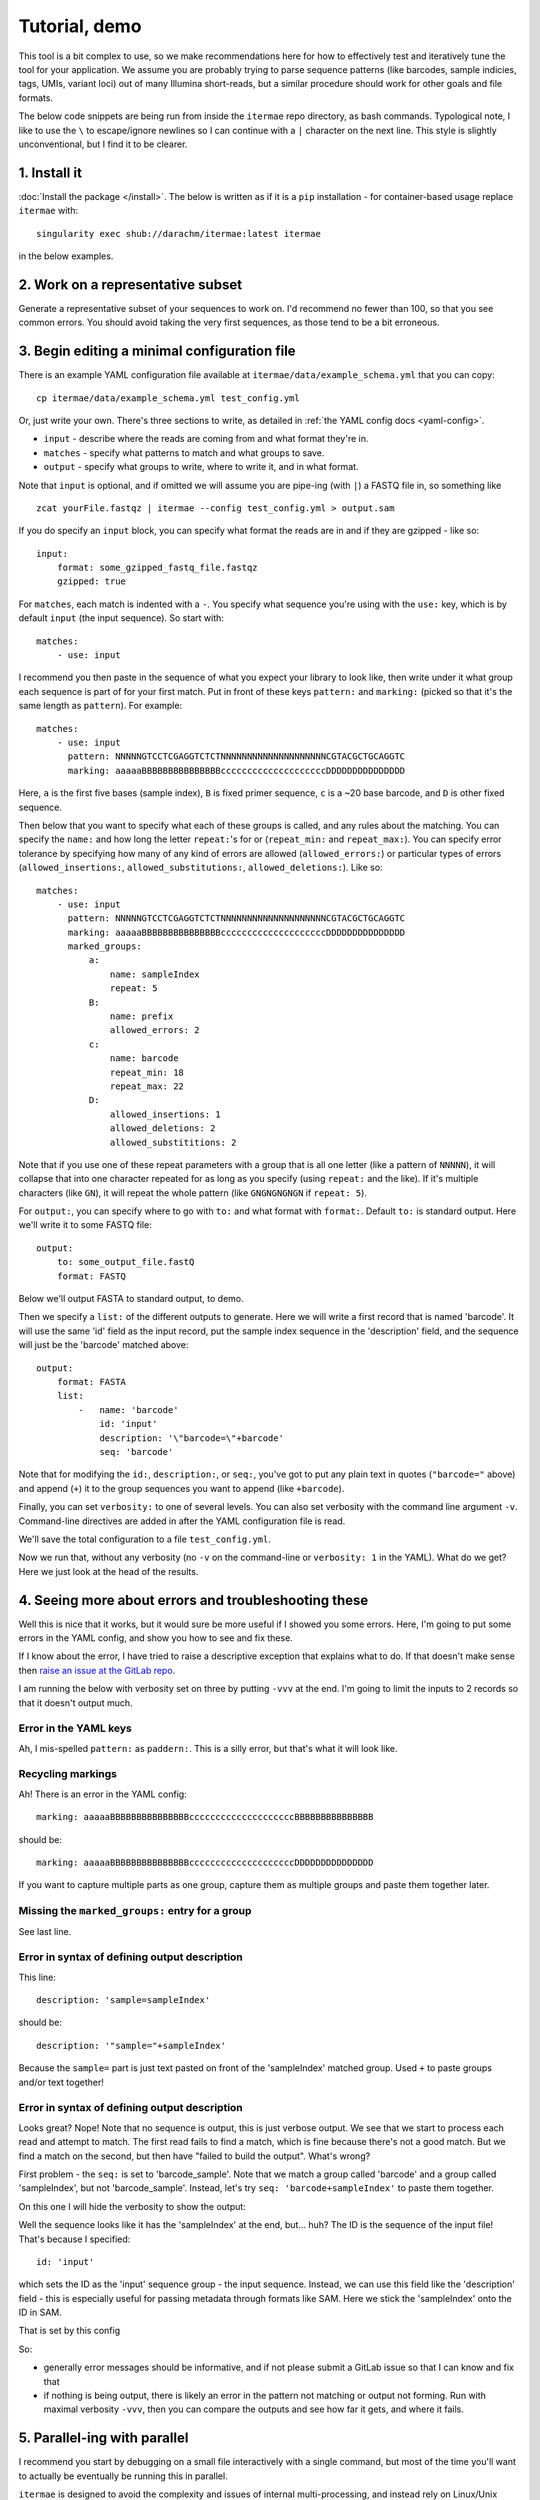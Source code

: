 Tutorial, demo
===================================

This tool is a bit complex to use, so we make recommendations here for how to
effectively test and iteratively tune the tool for your application.
We assume you are probably trying to parse sequence patterns (like barcodes,
sample indicies, tags, UMIs, variant loci) out of many Illumina short-reads,
but a similar procedure should work for other goals and file formats.

The below code snippets are being run from inside the ``itermae`` repo 
directory, as bash commands.
Typological note, I like to use the ``\`` 
to escape/ignore newlines so I can continue with a ``|`` 
character on the next line. 
This style is slightly unconventional, but I find it to be clearer.

1. Install it
-------------------

:doc:`Install the package </install>`. The below is written as if it is a
``pip`` installation - for container-based usage replace ``itermae`` with::

    singularity exec shub://darachm/itermae:latest itermae

in the below examples.

2. Work on a representative subset
--------------------------------------

Generate a representative subset of your sequences to work on. 
I'd recommend no fewer than 100, so that you see common errors. 
You should avoid taking the very first sequences, as those tend to be a bit
erroneous.

.. jupyter-execute::
    :stderr:
    :raises:

    head -n 1000 itermae/data/barseq.fastq \
        | tail -n 400 > test_set.fastq


.. jupyter-execute::
    :stderr:
    :raises:

    head -n 4 test_set.fastq

3. Begin editing a minimal configuration file
-------------------------------------------------

There is an example YAML configuration file available at 
``itermae/data/example_schema.yml`` that you can copy::

    cp itermae/data/example_schema.yml test_config.yml

Or, just write your own.
There's three sections to write, as detailed in 
:ref:`the YAML config docs <yaml-config>`.

- ``input`` - describe where the reads are coming from and what format they're
  in.
- ``matches`` - specify what patterns to match and what groups to save.
- ``output`` - specify what groups to write, where to write it, and in what
  format.

Note that ``input`` is optional, and if omitted we will assume you are 
pipe-ing (with ``|``) a FASTQ file in, so something like ::

    zcat yourFile.fastqz | itermae --config test_config.yml > output.sam

If you do specify an ``input`` block, you can specify what format the reads
are in and if they are gzipped - like so::

    input:
        format: some_gzipped_fastq_file.fastqz
        gzipped: true

For ``matches``, each match is indented with a ``-``. 
You specify what sequence you're using with the ``use:`` key, which is by
default ``input`` (the input sequence). So start with::

    matches:
        - use: input

I recommend you then paste in the sequence of what you expect
your library to look like, then write under it what group each sequence is
part of for your first match. Put in front of these keys 
``pattern:`` and ``marking:`` (picked so that it's the same length as 
``pattern``). For example::

    matches:
        - use: input
          pattern: NNNNNGTCCTCGAGGTCTCTNNNNNNNNNNNNNNNNNNNNCGTACGCTGCAGGTC
          marking: aaaaaBBBBBBBBBBBBBBBccccccccccccccccccccDDDDDDDDDDDDDDD

Here,
``a`` is the first five bases (sample index), 
``B`` is fixed primer sequence,
``c`` is a ~20 base barcode,
and ``D`` is other fixed sequence.

Then below that you want to specify what each of these groups is called,
and any rules about the matching. You can specify the ``name:`` and how long
the letter ``repeat:``'s for or (``repeat_min:`` and ``repeat_max:``).
You can specify error tolerance by specifying how many of any kind of errors 
are allowed (``allowed_errors:``) or particular types of errors 
(``allowed_insertions:``, ``allowed_substitutions:``, ``allowed_deletions:``).
Like so::

    matches:
        - use: input
          pattern: NNNNNGTCCTCGAGGTCTCTNNNNNNNNNNNNNNNNNNNNCGTACGCTGCAGGTC
          marking: aaaaaBBBBBBBBBBBBBBBccccccccccccccccccccDDDDDDDDDDDDDDD
          marked_groups:  
              a:          
                  name: sampleIndex 
                  repeat: 5            
              B:                       
                  name: prefix
                  allowed_errors: 2 
              c:                    
                  name: barcode
                  repeat_min: 18 
                  repeat_max: 22
              D:  
                  allowed_insertions: 1 
                  allowed_deletions: 2
                  allowed_substititions: 2

Note that if you use one of these repeat parameters with a group that is all 
one letter (like a pattern of ``NNNNN``), 
it will collapse that into one character repeated
for as long as you specify (using ``repeat:`` and the like). 
If it's multiple characters (like ``GN``), it will
repeat the whole pattern (like ``GNGNGNGNGN`` if ``repeat: 5``).

For ``output:``, you can specify where to go with ``to:`` and what format with
``format:``. Default ``to:`` is standard output.
Here we'll write it to some FASTQ file::

    output:
        to: some_output_file.fastQ
        format: FASTQ

Below we'll output FASTA to standard output, to demo.

Then we specify a ``list:`` of the different outputs to generate. Here we will
write a first record that is named 'barcode'. It will use the same 'id' field
as the input record, put the sample index sequence in the 'description' field,
and the sequence will just be the 'barcode' matched above::

    output: 
        format: FASTA
        list: 
            -   name: 'barcode'
                id: 'input'
                description: '\"barcode=\"+barcode'
                seq: 'barcode' 

Note that for modifying the ``id:``, ``description:``, or ``seq:``, you've got
to put any plain text in quotes (``"barcode="`` above) and append (``+``) it
to the group sequences you want to append (like ``+barcode``).

Finally, you can set ``verbosity:`` to one of several levels. You can also
set verbosity with the command line argument ``-v``. Command-line directives
are added in after the YAML configuration file is read.

We'll save the total configuration to a file ``test_config.yml``.

.. jupyter-execute::
    :stderr:
    :raises:
    :hide-code:
    :hide-output:

    echo "matches:
        - use: input
          pattern: NNNNNGTCCTCGAGGTCTCTNNNNNNNNNNNNNNNNNNNNCGTACGCTGCAGGTC
          marking: aaaaaBBBBBBBBBBBBBBBccccccccccccccccccccDDDDDDDDDDDDDDD
          marked_groups:
              a:
                  name: sampleIndex
                  repeat: 5
              B:
                  name: prefix
                  allowed_errors: 2
              c:
                  name: barcode
                  repeat_min: 18
                  repeat_max: 22
              D:
                  allowed_insertions: 1
                  allowed_deletions: 2
                  allowed_substititions: 2
    output:
        format: fasta
        list:
            -   name: 'barcode'
                id: 'id'
                description: '\"sample=\"+sampleIndex'
                seq: 'barcode'
    " > test_config.yml

.. jupyter-execute::
    :stderr:
    :raises:
    :hide-code:

    cat test_config.yml

Now we run that, without any verbosity (no ``-v`` on the command-line or 
``verbosity: 1`` in the YAML). 
What do we get? Here we just look at the head of the results.

.. jupyter-execute::
    :stderr:
    :raises:

    cat test_set.fastq | itermae --config test_config.yml | head


4. Seeing more about errors and troubleshooting these
----------------------------------------------------------

Well this is nice that it works, but it would sure be more useful if I showed
you some errors. Here, I'm going to put some errors in the YAML config, and
show you how to see and fix these.

If I know about the error, I have tried to raise a descriptive exception that
explains what to do. If that doesn't make sense then 
`raise an issue at the GitLab repo <https://gitlab.com/darachm/itermae/-/issues>`_.

I am running the below with verbosity set on three by putting ``-vvv`` at the
end. I'm going to limit the inputs to 2 records so that it doesn't output much.

Error in the YAML keys
^^^^^^^^^^^^^^^^^^^^^^^^^^
.. jupyter-execute::
    :stderr:
    :raises:
    :hide-code:
    :hide-output:
 
    echo "matches:
        - use: input
          paddern: NNNNNGTCCTCGAGGTCTCTNNNNNNNNNNNNNNNNNNNNCGTACGCTGCAGGTC
          marking: aaaaaBBBBBBBBBBBBBBBccccccccccccccccccccDDDDDDDDDDDDDDD
          marked_groups:
              a:
                  name: sampleIndex
                  repeat: 5
              B:
                  name: prefix
                  allowed_errors: 2
              #c:
              #    name: barcode
              #    repeat_min: 18
              #    repeat_max: 22
              #D:
              #    allowed_insertions: 1
              #    allowed_deletions: 2
              #    allowed_substititions: 2
    output:
        format: fastaz
        list:
            -   name: 'barcode'
                id: 'input'
                description: 'sample=sampleIndex'
                seq: 'barcode sample'
    " > test_config.yml
 
.. jupyter-execute::
    :stderr:
    :raises:
 
    head -n 8 test_set.fastq | itermae --config test_config.yml -vvv

Ah, I mis-spelled ``pattern:`` as ``paddern:``. This is a silly error, but
that's what it will look like.

Recycling markings
^^^^^^^^^^^^^^^^^^^^^^^^^^
.. jupyter-execute::
    :stderr:
    :raises:
    :hide-code:
    :hide-output:
 
    echo "matches:
        - use: input
          pattern: NNNNNGTCCTCGAGGTCTCTNNNNNNNNNNNNNNNNNNNNCGTACGCTGCAGGTC
          marking: aaaaaBBBBBBBBBBBBBBBccccccccccccccccccccBBBBBBBBBBBBBBB
          marked_groups:
              a:
                  name: sampleIndex
                  repeat: 5
              B:
                  name: prefix
                  allowed_errors: 2
              #c:
              #    name: barcode
              #    repeat_min: 18
              #    repeat_max: 22
              #D:
              #    allowed_insertions: 1
              #    allowed_deletions: 2
              #    allowed_substititions: 2
    output:
        format: fastaz
        list:
            -   name: 'barcode'
                id: 'input'
                description: 'sample=sampleIndex'
                seq: 'barcode sample'
    " > test_config.yml
 
.. jupyter-execute::
    :stderr:
    :raises:
 
    head -n 8 test_set.fastq | itermae --config test_config.yml -vvv

Ah! There is an error in the YAML config::

    marking: aaaaaBBBBBBBBBBBBBBBccccccccccccccccccccBBBBBBBBBBBBBBB

should be::

    marking: aaaaaBBBBBBBBBBBBBBBccccccccccccccccccccDDDDDDDDDDDDDDD

If you want to capture multiple parts as one group, capture them as multiple 
groups and paste them together later.

Missing the ``marked_groups:`` entry for a group
^^^^^^^^^^^^^^^^^^^^^^^^^^^^^^^^^^^^^^^^^^^^^^^^^^^^
.. jupyter-execute::
    :stderr:
    :raises:
    :hide-code:
    :hide-output:
 
    echo "matches:
        - use: input
          pattern: NNNNNGTCCTCGAGGTCTCTNNNNNNNNNNNNNNNNNNNNCGTACGCTGCAGGTC
          marking: aaaaaBBBBBBBBBBBBBBBccccccccccccccccccccDDDDDDDDDDDDDDD
          marked_groups:
              a:
                  name: sampleIndex
                  repeat: 5
              B:
                  name: prefix
                  allowed_errors: 2
              #c:
              #    name: barcode
              #    repeat_min: 18
              #    repeat_max: 22
              #D:
              #    allowed_insertions: 1
              #    allowed_deletions: 2
              #    allowed_substititions: 2
    output:
        format: fastaz
        list:
            -   name: 'barcode'
                id: 'input'
                description: 'sample=sampleIndex'
                seq: 'barcode sample'
    " > test_config.yml
 
.. jupyter-execute::
    :stderr:
    :raises:
 
    head -n 8 test_set.fastq | itermae --config test_config.yml -vvv

See last line.

Error in syntax of defining output description
^^^^^^^^^^^^^^^^^^^^^^^^^^^^^^^^^^^^^^^^^^^^^^^^^^^^
.. jupyter-execute::
    :stderr:
    :raises:
    :hide-code:
    :hide-output:
 
    echo "matches:
        - use: input
          pattern: NNNNNGTCCTCGAGGTCTCTNNNNNNNNNNNNNNNNNNNNCGTACGCTGCAGGTC
          marking: aaaaaBBBBBBBBBBBBBBBccccccccccccccccccccDDDDDDDDDDDDDDD
          marked_groups:
              a:
                  name: sampleIndex
                  repeat: 5
              B:
                  name: prefix
                  allowed_errors: 2
              c:
                  name: barcode
                  repeat_min: 18
                  repeat_max: 22
              D:
                  allowed_insertions: 1
                  allowed_deletions: 2
                  allowed_substititions: 2
    output:
        format: fastaz
        list:
            -   name: 'barcode'
                id: 'input'
                description: 'sample=sampleIndex'
                seq: 'barcode_sample'
    " > test_config.yml
 
.. jupyter-execute::
    :stderr:
    :raises:
 
    head -n 8 test_set.fastq | itermae --config test_config.yml -vvv

This line::

    description: 'sample=sampleIndex'

should be::

    description: '"sample="+sampleIndex'

Because the ``sample=`` part is just text pasted on front of the 'sampleIndex'
matched group. Used ``+`` to paste groups and/or text together!

Error in syntax of defining output description
^^^^^^^^^^^^^^^^^^^^^^^^^^^^^^^^^^^^^^^^^^^^^^^^^^^^
.. jupyter-execute::
    :stderr:
    :raises:
    :hide-code:
    :hide-output:
 
    echo "matches:
        - use: input
          pattern: NNNNNGTCCTCGAGGTCTCTNNNNNNNNNNNNNNNNNNNNCGTACGCTGCAGGTC
          marking: aaaaaBBBBBBBBBBBBBBBccccccccccccccccccccDDDDDDDDDDDDDDD
          marked_groups:
              a:
                  name: sampleIndex
                  repeat: 5
              B:
                  name: prefix
                  allowed_errors: 2
              c:
                  name: barcode
                  repeat_min: 18
                  repeat_max: 22
              D:
                  allowed_insertions: 1
                  allowed_deletions: 2
                  allowed_substititions: 2
    output:
        format: fastaz
        list:
            -   name: 'barcode'
                id: 'input'
                description: '\"sample=\"+sampleIndex'
                seq: 'barcode_sample'
    " > test_config.yml
 
.. jupyter-execute::
    :stderr:
    :raises:
 
    head -n 8 test_set.fastq | itermae --config test_config.yml -vvv

Looks great? Nope! Note that no sequence is output, this is just verbose output.
We see that we start to process each read and attempt to match. The first
read fails to find a match, which is fine because there's not a good match.
But we find a match on the second, but then have "failed to build the output". 
What's wrong?

First problem - the ``seq:`` is set to 'barcode_sample'. Note that we match
a group called 'barcode' and a group called 'sampleIndex', but not 
'barcode_sample'. Instead, let's try ``seq: 'barcode+sampleIndex'`` to paste
them together.

On this one I will hide the verbosity to show the output:

.. jupyter-execute::
    :stderr:
    :raises:
    :hide-code:
    :hide-output:
 
    echo "matches:
        - use: input
          pattern: NNNNNGTCCTCGAGGTCTCTNNNNNNNNNNNNNNNNNNNNCGTACGCTGCAGGTC
          marking: aaaaaBBBBBBBBBBBBBBBccccccccccccccccccccDDDDDDDDDDDDDDD
          marked_groups:
              a:
                  name: sampleIndex
                  repeat: 5
              B:
                  name: prefix
                  allowed_errors: 2
              c:
                  name: barcode
                  repeat_min: 18
                  repeat_max: 22
              D:
                  allowed_insertions: 1
                  allowed_deletions: 2
                  allowed_substititions: 2
    output:
        format: fasta
        list:
            -   name: 'barcode'
                id: 'input'
                description: '\"sample=\"+sampleIndex'
                seq: 'barcode+sampleIndex'
    " > test_config.yml
 
.. jupyter-execute::
    :stderr:
    :raises:
 
    head -n 8 test_set.fastq | itermae --config test_config.yml 

Well the sequence looks like it has the 'sampleIndex' at the end, but...
huh? The ID is the sequence of the input file! That's because I specified::

    id: 'input'

which sets the ID as the 'input' sequence group - the input sequence.
Instead, we can use this field like the 'description' field - this is 
especially useful for passing metadata through formats like SAM.
Here we stick the 'sampleIndex' onto the ID in SAM.

.. jupyter-execute::
    :stderr:
    :raises:
    :hide-code:
    :hide-output:
 
    echo "matches:
        - use: input
          pattern: NNNNNGTCCTCGAGGTCTCTNNNNNNNNNNNNNNNNNNNNCGTACGCTGCAGGTC
          marking: aaaaaBBBBBBBBBBBBBBBccccccccccccccccccccDDDDDDDDDDDDDDD
          marked_groups:
              a:
                  name: sampleIndex
                  repeat: 5
              B:
                  name: prefix
                  allowed_errors: 2
              c:
                  name: barcode
                  repeat_min: 18
                  repeat_max: 22
              D:
                  allowed_insertions: 1
                  allowed_deletions: 2
                  allowed_substititions: 2
    output:
        format: sam
        list:
            -   name: 'barcode'
                id: 'id+\"_sample=\"+sampleIndex'
                description: '\"sample=\"+sampleIndex'
                seq: 'barcode'
    " > test_config.yml
 
.. jupyter-execute::
    :stderr:
    :raises:
 
    head -n 8 test_set.fastq | itermae --config test_config.yml 

That is set by this config


.. jupyter-execute::
    :stderr:
    :raises:
    :hide-code:
 
    cat test_config.yml 

So: 

* generally error messages should be informative, and if not please submit
  a GitLab issue so that I can know and fix that 
* if nothing is being output, there is likely an error in the pattern not
  matching or output not forming. Run with maximal verbosity ``-vvv``, then
  you can compare the outputs and see how far it gets, and where it fails.

5. Parallel-ing with parallel
-------------------------------

I recommend you start by debugging on a small file interactively with a single
command, but most of the time you'll want to actually be eventually be running
this in parallel.

``itermae`` is designed to avoid the complexity and issues of internal
multi-processing, and instead rely on Linux/Unix pipes to have the user do
the parallelization. Chiefly, this is intended to be used with GNU ``parallel``,
since that's a stable tool that performs well and is readily available.

Basically, ``parallel`` will launch multiple ``itermae`` instances, feed chunks
of the file into each job, and collate the output back into one stream
(for each of STDOUT and for STDERR).

I recommend installing GNU ``parallel`` from source, since your package manager
may be out of date or change what program is in the ``parallel`` package 
between releases (I'm looking at you ubuntu). Here's the installation
instructions from the 20210322 release::

    = Full installation =

    Full installation of GNU Parallel is as simple as:

        wget https://ftpmirror.gnu.org/parallel/parallel-20210322.tar.bz2
        wget https://ftpmirror.gnu.org/parallel/parallel-20210322.tar.bz2.sig
        gpg parallel-20210322.tar.bz2.sig
        bzip2 -dc parallel-20210322.tar.bz2 | tar xvf -
        cd parallel-20210322
        ./configure && make && sudo make install

Then start by just getting familiar with running your sequences into 
``parallel``. I recommend using these settings:

* ``--quote`` protects any funny regex characters from being interpreted as BASH
* ``--pipe`` pipes the input into each process as STDIN
* ``-l 4`` denotes each record is 4 lines - change this for FASTA, SAM, etc
* ``--keep-order`` maintains the order of input/output 
* ``-N 10000`` denotes how many sequence records to handle per launch of
  ``itermae``, 10000 works - much much larger will consume more RAM and too
  small consumes too much overhead, but it's flexible

Try it out with ``cat``-ing one record out per job. 

.. jupyter-execute::
    :stderr:
    :raises:
 
    echo "=========="
    echo "Compare"
    echo "=========="
    head -n 16 test_set.fastq 
    echo "=========="
    echo "To"
    echo "=========="
    head -n 16 test_set.fastq \
        | parallel --quote --pipe -l 4 --keep-order -N 1 cat

If you run it multiple times without ``--keep-order``, the order should change.
But for bioinformatics you may not want that.

And now we can slot in the ``itermae`` call, here using that config from before.

.. jupyter-execute::
    :stderr:
    :raises:
 
    cat test_set.fastq | parallel --quote --pipe -l 4 --keep-order \
            -N 100 itermae --config test_config.yml \
        | head -n 10

6. Run on the whole file
-------------------------------

Then, just run it on your entire file and save the results.
Here, ``-v`` is useful for run-level configuration and messages:

.. jupyter-execute::
    :stderr:
    :raises:

    cat itermae/data/barseq.fastq \
        | parallel --quote --pipe -l 4 --keep-order -N 1000 \
            itermae --config test_config.yml -v \
        > chopped_outputs.sam
    wc -l chopped_outputs.sam

Of the 1000 input records, in 724 we find out matches and can form the 
desired outputs.
